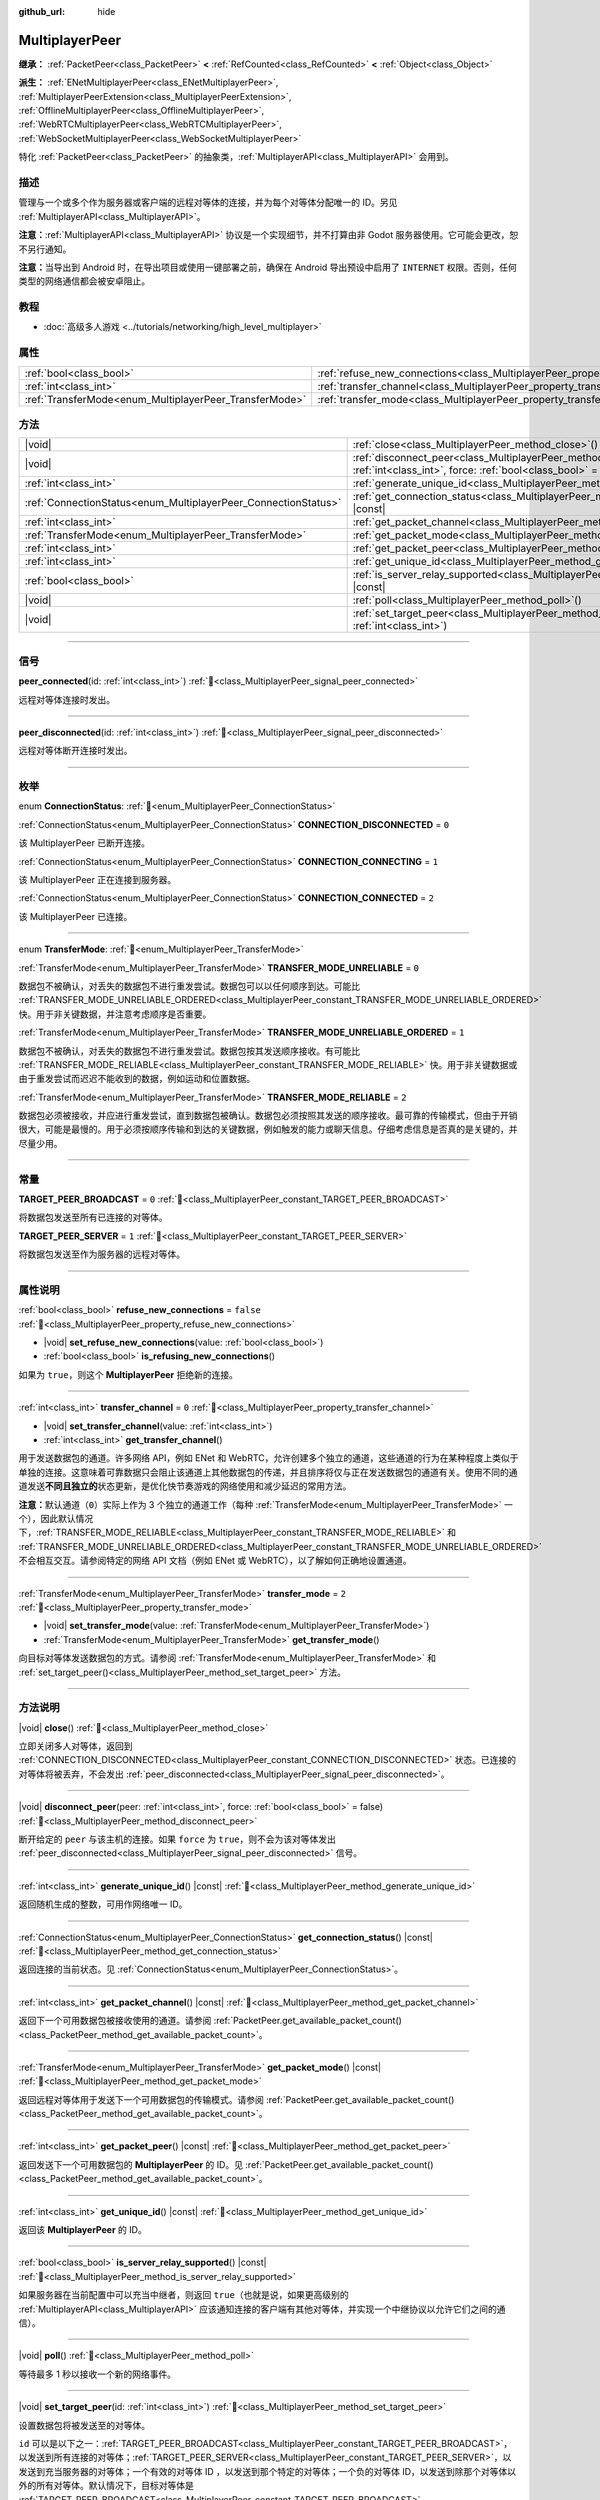 :github_url: hide

.. meta::
	:keywords: network

.. DO NOT EDIT THIS FILE!!!
.. Generated automatically from Godot engine sources.
.. Generator: https://github.com/godotengine/godot/tree/4.4/doc/tools/make_rst.py.
.. XML source: https://github.com/godotengine/godot/tree/4.4/doc/classes/MultiplayerPeer.xml.

.. _class_MultiplayerPeer:

MultiplayerPeer
===============

**继承：** :ref:`PacketPeer<class_PacketPeer>` **<** :ref:`RefCounted<class_RefCounted>` **<** :ref:`Object<class_Object>`

**派生：** :ref:`ENetMultiplayerPeer<class_ENetMultiplayerPeer>`, :ref:`MultiplayerPeerExtension<class_MultiplayerPeerExtension>`, :ref:`OfflineMultiplayerPeer<class_OfflineMultiplayerPeer>`, :ref:`WebRTCMultiplayerPeer<class_WebRTCMultiplayerPeer>`, :ref:`WebSocketMultiplayerPeer<class_WebSocketMultiplayerPeer>`

特化 :ref:`PacketPeer<class_PacketPeer>` 的抽象类，\ :ref:`MultiplayerAPI<class_MultiplayerAPI>` 会用到。

.. rst-class:: classref-introduction-group

描述
----

管理与一个或多个作为服务器或客户端的远程对等体的连接，并为每个对等体分配唯一的 ID。另见 :ref:`MultiplayerAPI<class_MultiplayerAPI>`\ 。

\ **注意：**\ :ref:`MultiplayerAPI<class_MultiplayerAPI>` 协议是一个实现细节，并不打算由非 Godot 服务器使用。它可能会更改，恕不另行通知。

\ **注意：**\ 当导出到 Android 时，在导出项目或使用一键部署之前，确保在 Android 导出预设中启用了 ``INTERNET`` 权限。否则，任何类型的网络通信都会被安卓阻止。

.. rst-class:: classref-introduction-group

教程
----

- :doc:`高级多人游戏 <../tutorials/networking/high_level_multiplayer>`

.. rst-class:: classref-reftable-group

属性
----

.. table::
   :widths: auto

   +--------------------------------------------------------+--------------------------------------------------------------------------------------+-----------+
   | :ref:`bool<class_bool>`                                | :ref:`refuse_new_connections<class_MultiplayerPeer_property_refuse_new_connections>` | ``false`` |
   +--------------------------------------------------------+--------------------------------------------------------------------------------------+-----------+
   | :ref:`int<class_int>`                                  | :ref:`transfer_channel<class_MultiplayerPeer_property_transfer_channel>`             | ``0``     |
   +--------------------------------------------------------+--------------------------------------------------------------------------------------+-----------+
   | :ref:`TransferMode<enum_MultiplayerPeer_TransferMode>` | :ref:`transfer_mode<class_MultiplayerPeer_property_transfer_mode>`                   | ``2``     |
   +--------------------------------------------------------+--------------------------------------------------------------------------------------+-----------+

.. rst-class:: classref-reftable-group

方法
----

.. table::
   :widths: auto

   +----------------------------------------------------------------+---------------------------------------------------------------------------------------------------------------------------------------------------+
   | |void|                                                         | :ref:`close<class_MultiplayerPeer_method_close>`\ (\ )                                                                                            |
   +----------------------------------------------------------------+---------------------------------------------------------------------------------------------------------------------------------------------------+
   | |void|                                                         | :ref:`disconnect_peer<class_MultiplayerPeer_method_disconnect_peer>`\ (\ peer\: :ref:`int<class_int>`, force\: :ref:`bool<class_bool>` = false\ ) |
   +----------------------------------------------------------------+---------------------------------------------------------------------------------------------------------------------------------------------------+
   | :ref:`int<class_int>`                                          | :ref:`generate_unique_id<class_MultiplayerPeer_method_generate_unique_id>`\ (\ ) |const|                                                          |
   +----------------------------------------------------------------+---------------------------------------------------------------------------------------------------------------------------------------------------+
   | :ref:`ConnectionStatus<enum_MultiplayerPeer_ConnectionStatus>` | :ref:`get_connection_status<class_MultiplayerPeer_method_get_connection_status>`\ (\ ) |const|                                                    |
   +----------------------------------------------------------------+---------------------------------------------------------------------------------------------------------------------------------------------------+
   | :ref:`int<class_int>`                                          | :ref:`get_packet_channel<class_MultiplayerPeer_method_get_packet_channel>`\ (\ ) |const|                                                          |
   +----------------------------------------------------------------+---------------------------------------------------------------------------------------------------------------------------------------------------+
   | :ref:`TransferMode<enum_MultiplayerPeer_TransferMode>`         | :ref:`get_packet_mode<class_MultiplayerPeer_method_get_packet_mode>`\ (\ ) |const|                                                                |
   +----------------------------------------------------------------+---------------------------------------------------------------------------------------------------------------------------------------------------+
   | :ref:`int<class_int>`                                          | :ref:`get_packet_peer<class_MultiplayerPeer_method_get_packet_peer>`\ (\ ) |const|                                                                |
   +----------------------------------------------------------------+---------------------------------------------------------------------------------------------------------------------------------------------------+
   | :ref:`int<class_int>`                                          | :ref:`get_unique_id<class_MultiplayerPeer_method_get_unique_id>`\ (\ ) |const|                                                                    |
   +----------------------------------------------------------------+---------------------------------------------------------------------------------------------------------------------------------------------------+
   | :ref:`bool<class_bool>`                                        | :ref:`is_server_relay_supported<class_MultiplayerPeer_method_is_server_relay_supported>`\ (\ ) |const|                                            |
   +----------------------------------------------------------------+---------------------------------------------------------------------------------------------------------------------------------------------------+
   | |void|                                                         | :ref:`poll<class_MultiplayerPeer_method_poll>`\ (\ )                                                                                              |
   +----------------------------------------------------------------+---------------------------------------------------------------------------------------------------------------------------------------------------+
   | |void|                                                         | :ref:`set_target_peer<class_MultiplayerPeer_method_set_target_peer>`\ (\ id\: :ref:`int<class_int>`\ )                                            |
   +----------------------------------------------------------------+---------------------------------------------------------------------------------------------------------------------------------------------------+

.. rst-class:: classref-section-separator

----

.. rst-class:: classref-descriptions-group

信号
----

.. _class_MultiplayerPeer_signal_peer_connected:

.. rst-class:: classref-signal

**peer_connected**\ (\ id\: :ref:`int<class_int>`\ ) :ref:`🔗<class_MultiplayerPeer_signal_peer_connected>`

远程对等体连接时发出。

.. rst-class:: classref-item-separator

----

.. _class_MultiplayerPeer_signal_peer_disconnected:

.. rst-class:: classref-signal

**peer_disconnected**\ (\ id\: :ref:`int<class_int>`\ ) :ref:`🔗<class_MultiplayerPeer_signal_peer_disconnected>`

远程对等体断开连接时发出。

.. rst-class:: classref-section-separator

----

.. rst-class:: classref-descriptions-group

枚举
----

.. _enum_MultiplayerPeer_ConnectionStatus:

.. rst-class:: classref-enumeration

enum **ConnectionStatus**: :ref:`🔗<enum_MultiplayerPeer_ConnectionStatus>`

.. _class_MultiplayerPeer_constant_CONNECTION_DISCONNECTED:

.. rst-class:: classref-enumeration-constant

:ref:`ConnectionStatus<enum_MultiplayerPeer_ConnectionStatus>` **CONNECTION_DISCONNECTED** = ``0``

该 MultiplayerPeer 已断开连接。

.. _class_MultiplayerPeer_constant_CONNECTION_CONNECTING:

.. rst-class:: classref-enumeration-constant

:ref:`ConnectionStatus<enum_MultiplayerPeer_ConnectionStatus>` **CONNECTION_CONNECTING** = ``1``

该 MultiplayerPeer 正在连接到服务器。

.. _class_MultiplayerPeer_constant_CONNECTION_CONNECTED:

.. rst-class:: classref-enumeration-constant

:ref:`ConnectionStatus<enum_MultiplayerPeer_ConnectionStatus>` **CONNECTION_CONNECTED** = ``2``

该 MultiplayerPeer 已连接。

.. rst-class:: classref-item-separator

----

.. _enum_MultiplayerPeer_TransferMode:

.. rst-class:: classref-enumeration

enum **TransferMode**: :ref:`🔗<enum_MultiplayerPeer_TransferMode>`

.. _class_MultiplayerPeer_constant_TRANSFER_MODE_UNRELIABLE:

.. rst-class:: classref-enumeration-constant

:ref:`TransferMode<enum_MultiplayerPeer_TransferMode>` **TRANSFER_MODE_UNRELIABLE** = ``0``

数据包不被确认，对丢失的数据包不进行重发尝试。数据包可以以任何顺序到达。可能比 :ref:`TRANSFER_MODE_UNRELIABLE_ORDERED<class_MultiplayerPeer_constant_TRANSFER_MODE_UNRELIABLE_ORDERED>` 快。用于非关键数据，并注意考虑顺序是否重要。

.. _class_MultiplayerPeer_constant_TRANSFER_MODE_UNRELIABLE_ORDERED:

.. rst-class:: classref-enumeration-constant

:ref:`TransferMode<enum_MultiplayerPeer_TransferMode>` **TRANSFER_MODE_UNRELIABLE_ORDERED** = ``1``

数据包不被确认，对丢失的数据包不进行重发尝试。数据包按其发送顺序接收。有可能比 :ref:`TRANSFER_MODE_RELIABLE<class_MultiplayerPeer_constant_TRANSFER_MODE_RELIABLE>` 快。用于非关键数据或由于重发尝试而迟迟不能收到的数据，例如运动和位置数据。

.. _class_MultiplayerPeer_constant_TRANSFER_MODE_RELIABLE:

.. rst-class:: classref-enumeration-constant

:ref:`TransferMode<enum_MultiplayerPeer_TransferMode>` **TRANSFER_MODE_RELIABLE** = ``2``

数据包必须被接收，并应进行重发尝试，直到数据包被确认。数据包必须按照其发送的顺序接收。最可靠的传输模式，但由于开销很大，可能是最慢的。用于必须按顺序传输和到达的关键数据，例如触发的能力或聊天信息。仔细考虑信息是否真的是关键的，并尽量少用。

.. rst-class:: classref-section-separator

----

.. rst-class:: classref-descriptions-group

常量
----

.. _class_MultiplayerPeer_constant_TARGET_PEER_BROADCAST:

.. rst-class:: classref-constant

**TARGET_PEER_BROADCAST** = ``0`` :ref:`🔗<class_MultiplayerPeer_constant_TARGET_PEER_BROADCAST>`

将数据包发送至所有已连接的对等体。

.. _class_MultiplayerPeer_constant_TARGET_PEER_SERVER:

.. rst-class:: classref-constant

**TARGET_PEER_SERVER** = ``1`` :ref:`🔗<class_MultiplayerPeer_constant_TARGET_PEER_SERVER>`

将数据包发送至作为服务器的远程对等体。

.. rst-class:: classref-section-separator

----

.. rst-class:: classref-descriptions-group

属性说明
--------

.. _class_MultiplayerPeer_property_refuse_new_connections:

.. rst-class:: classref-property

:ref:`bool<class_bool>` **refuse_new_connections** = ``false`` :ref:`🔗<class_MultiplayerPeer_property_refuse_new_connections>`

.. rst-class:: classref-property-setget

- |void| **set_refuse_new_connections**\ (\ value\: :ref:`bool<class_bool>`\ )
- :ref:`bool<class_bool>` **is_refusing_new_connections**\ (\ )

如果为 ``true``\ ，则这个 **MultiplayerPeer** 拒绝新的连接。

.. rst-class:: classref-item-separator

----

.. _class_MultiplayerPeer_property_transfer_channel:

.. rst-class:: classref-property

:ref:`int<class_int>` **transfer_channel** = ``0`` :ref:`🔗<class_MultiplayerPeer_property_transfer_channel>`

.. rst-class:: classref-property-setget

- |void| **set_transfer_channel**\ (\ value\: :ref:`int<class_int>`\ )
- :ref:`int<class_int>` **get_transfer_channel**\ (\ )

用于发送数据包的通道。许多网络 API，例如 ENet 和 WebRTC，允许创建多个独立的通道，这些通道的行为在某种程度上类似于单独的连接。这意味着可靠数据只会阻止该通道上其他数据包的传递，并且排序将仅与正在发送数据包的通道有关。使用不同的通道发送\ **不同且独立的**\ 状态更新，是优化快节奏游戏的网络使用和减少延迟的常用方法。

\ **注意：**\ 默认通道（\ ``0``\ ）实际上作为 3 个独立的通道工作（每种 :ref:`TransferMode<enum_MultiplayerPeer_TransferMode>` 一个），因此默认情况下，\ :ref:`TRANSFER_MODE_RELIABLE<class_MultiplayerPeer_constant_TRANSFER_MODE_RELIABLE>` 和 :ref:`TRANSFER_MODE_UNRELIABLE_ORDERED<class_MultiplayerPeer_constant_TRANSFER_MODE_UNRELIABLE_ORDERED>` 不会相互交互。请参阅特定的网络 API 文档（例如 ENet 或 WebRTC），以了解如何正确地设置通道。

.. rst-class:: classref-item-separator

----

.. _class_MultiplayerPeer_property_transfer_mode:

.. rst-class:: classref-property

:ref:`TransferMode<enum_MultiplayerPeer_TransferMode>` **transfer_mode** = ``2`` :ref:`🔗<class_MultiplayerPeer_property_transfer_mode>`

.. rst-class:: classref-property-setget

- |void| **set_transfer_mode**\ (\ value\: :ref:`TransferMode<enum_MultiplayerPeer_TransferMode>`\ )
- :ref:`TransferMode<enum_MultiplayerPeer_TransferMode>` **get_transfer_mode**\ (\ )

向目标对等体发送数据包的方式。请参阅 :ref:`TransferMode<enum_MultiplayerPeer_TransferMode>` 和 :ref:`set_target_peer()<class_MultiplayerPeer_method_set_target_peer>` 方法。

.. rst-class:: classref-section-separator

----

.. rst-class:: classref-descriptions-group

方法说明
--------

.. _class_MultiplayerPeer_method_close:

.. rst-class:: classref-method

|void| **close**\ (\ ) :ref:`🔗<class_MultiplayerPeer_method_close>`

立即关闭多人对等体，返回到 :ref:`CONNECTION_DISCONNECTED<class_MultiplayerPeer_constant_CONNECTION_DISCONNECTED>` 状态。已连接的对等体将被丢弃，不会发出 :ref:`peer_disconnected<class_MultiplayerPeer_signal_peer_disconnected>`\ 。

.. rst-class:: classref-item-separator

----

.. _class_MultiplayerPeer_method_disconnect_peer:

.. rst-class:: classref-method

|void| **disconnect_peer**\ (\ peer\: :ref:`int<class_int>`, force\: :ref:`bool<class_bool>` = false\ ) :ref:`🔗<class_MultiplayerPeer_method_disconnect_peer>`

断开给定的 ``peer`` 与该主机的连接。如果 ``force`` 为 ``true``\ ，则不会为该对等体发出 :ref:`peer_disconnected<class_MultiplayerPeer_signal_peer_disconnected>` 信号。

.. rst-class:: classref-item-separator

----

.. _class_MultiplayerPeer_method_generate_unique_id:

.. rst-class:: classref-method

:ref:`int<class_int>` **generate_unique_id**\ (\ ) |const| :ref:`🔗<class_MultiplayerPeer_method_generate_unique_id>`

返回随机生成的整数，可用作网络唯一 ID。

.. rst-class:: classref-item-separator

----

.. _class_MultiplayerPeer_method_get_connection_status:

.. rst-class:: classref-method

:ref:`ConnectionStatus<enum_MultiplayerPeer_ConnectionStatus>` **get_connection_status**\ (\ ) |const| :ref:`🔗<class_MultiplayerPeer_method_get_connection_status>`

返回连接的当前状态。见 :ref:`ConnectionStatus<enum_MultiplayerPeer_ConnectionStatus>`\ 。

.. rst-class:: classref-item-separator

----

.. _class_MultiplayerPeer_method_get_packet_channel:

.. rst-class:: classref-method

:ref:`int<class_int>` **get_packet_channel**\ (\ ) |const| :ref:`🔗<class_MultiplayerPeer_method_get_packet_channel>`

返回下一个可用数据包被接收使用的通道。请参阅 :ref:`PacketPeer.get_available_packet_count()<class_PacketPeer_method_get_available_packet_count>`\ 。

.. rst-class:: classref-item-separator

----

.. _class_MultiplayerPeer_method_get_packet_mode:

.. rst-class:: classref-method

:ref:`TransferMode<enum_MultiplayerPeer_TransferMode>` **get_packet_mode**\ (\ ) |const| :ref:`🔗<class_MultiplayerPeer_method_get_packet_mode>`

返回远程对等体用于发送下一个可用数据包的传输模式。请参阅 :ref:`PacketPeer.get_available_packet_count()<class_PacketPeer_method_get_available_packet_count>`\ 。

.. rst-class:: classref-item-separator

----

.. _class_MultiplayerPeer_method_get_packet_peer:

.. rst-class:: classref-method

:ref:`int<class_int>` **get_packet_peer**\ (\ ) |const| :ref:`🔗<class_MultiplayerPeer_method_get_packet_peer>`

返回发送下一个可用数据包的 **MultiplayerPeer** 的 ID。见 :ref:`PacketPeer.get_available_packet_count()<class_PacketPeer_method_get_available_packet_count>`\ 。

.. rst-class:: classref-item-separator

----

.. _class_MultiplayerPeer_method_get_unique_id:

.. rst-class:: classref-method

:ref:`int<class_int>` **get_unique_id**\ (\ ) |const| :ref:`🔗<class_MultiplayerPeer_method_get_unique_id>`

返回该 **MultiplayerPeer** 的 ID。

.. rst-class:: classref-item-separator

----

.. _class_MultiplayerPeer_method_is_server_relay_supported:

.. rst-class:: classref-method

:ref:`bool<class_bool>` **is_server_relay_supported**\ (\ ) |const| :ref:`🔗<class_MultiplayerPeer_method_is_server_relay_supported>`

如果服务器在当前配置中可以充当中继者，则返回 ``true``\ （也就是说，如果更高级别的 :ref:`MultiplayerAPI<class_MultiplayerAPI>` 应该通知连接的客户端有其他对等体，并实现一个中继协议以允许它们之间的通信）。

.. rst-class:: classref-item-separator

----

.. _class_MultiplayerPeer_method_poll:

.. rst-class:: classref-method

|void| **poll**\ (\ ) :ref:`🔗<class_MultiplayerPeer_method_poll>`

等待最多 1 秒以接收一个新的网络事件。

.. rst-class:: classref-item-separator

----

.. _class_MultiplayerPeer_method_set_target_peer:

.. rst-class:: classref-method

|void| **set_target_peer**\ (\ id\: :ref:`int<class_int>`\ ) :ref:`🔗<class_MultiplayerPeer_method_set_target_peer>`

设置数据包将被发送至的对等体。

\ ``id`` 可以是以下之一：\ :ref:`TARGET_PEER_BROADCAST<class_MultiplayerPeer_constant_TARGET_PEER_BROADCAST>`\ ，以发送到所有连接的对等体；\ :ref:`TARGET_PEER_SERVER<class_MultiplayerPeer_constant_TARGET_PEER_SERVER>`\ ，以发送到充当服务器的对等体；一个有效的对等体 ID ，以发送到那个特定的对等体；一个负的对等体 ID，以发送到除那个对等体以外的所有对等体。默认情况下，目标对等体是 :ref:`TARGET_PEER_BROADCAST<class_MultiplayerPeer_constant_TARGET_PEER_BROADCAST>`\ 。

.. |virtual| replace:: :abbr:`virtual (本方法通常需要用户覆盖才能生效。)`
.. |const| replace:: :abbr:`const (本方法无副作用，不会修改该实例的任何成员变量。)`
.. |vararg| replace:: :abbr:`vararg (本方法除了能接受在此处描述的参数外，还能够继续接受任意数量的参数。)`
.. |constructor| replace:: :abbr:`constructor (本方法用于构造某个类型。)`
.. |static| replace:: :abbr:`static (调用本方法无需实例，可直接使用类名进行调用。)`
.. |operator| replace:: :abbr:`operator (本方法描述的是使用本类型作为左操作数的有效运算符。)`
.. |bitfield| replace:: :abbr:`BitField (这个值是由下列位标志构成位掩码的整数。)`
.. |void| replace:: :abbr:`void (无返回值。)`
